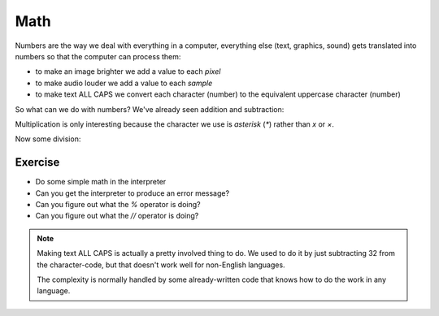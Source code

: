 Math
====

Numbers are the way we deal with everything in a computer, everything 
else (text, graphics, sound) gets translated into numbers so that the 
computer can process them:

* to make an image brighter we add a value to each `pixel`
* to make audio louder we add a value to each `sample`
* to make text ALL CAPS we convert each character (number) 
  to the equivalent uppercase character (number)
  
So what can we do with numbers? We've already seen addition and subtraction:

.. doctest::

    >>> 5.0
    5.0
    >>> 5 + 3
    8
    >>> 5 - 3
    2

Multiplication is only interesting because the character we use is `asterisk` (`*`)
rather than `x` or `×`.

.. doctest::

    >>> 5 * 3
    15

Now some division:
    
.. doctest::

    >>> 5 / 2
    2
    >>> 5 / 2.0
    2.5
    >>> 5 // 2.0
    2.0
    >>> 5 % 2.0
    1.0
    >>> 5 / 3.0
    1.6666666666666667

Exercise
--------

* Do some simple math in the interpreter
* Can you get the interpreter to produce an error message?
* Can you figure out what the `%` operator is doing?
* Can you figure out what the `//` operator is doing?

.. note::

    Making text ALL CAPS is actually a pretty involved thing to do.
    We used to do it by just subtracting 32 from the character-code, 
    but that doesn't work well for non-English languages.
    
    The complexity is normally handled by some already-written code
    that knows how to do the work in any language.
